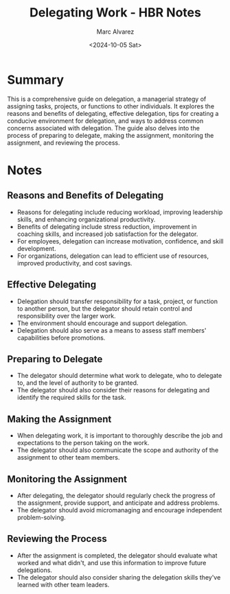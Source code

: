 #+title: Delegating Work - HBR Notes
#+author: Marc Alvarez
#+date: <2024-10-05 Sat>

* Summary
This is a comprehensive guide on delegation, a managerial strategy of assigning tasks, projects, or functions to other individuals. It explores the reasons and benefits of delegating, effective delegation, tips for creating a conducive environment for delegation, and ways to address common concerns associated with delegation. The guide also delves into the process of preparing to delegate, making the assignment, monitoring the assignment, and reviewing the process.

* Notes
** Reasons and Benefits of Delegating
- Reasons for delegating include reducing workload, improving leadership skills, and enhancing organizational productivity.
- Benefits of delegating include stress reduction, improvement in coaching skills, and increased job satisfaction for the delegator.
- For employees, delegation can increase motivation, confidence, and skill development.
- For organizations, delegation can lead to efficient use of resources, improved productivity, and cost savings.

** Effective Delegating
- Delegation should transfer responsibility for a task, project, or function to another person, but the delegator should retain control and responsibility over the larger work.
- The environment should encourage and support delegation.
- Delegation should also serve as a means to assess staff members' capabilities before promotions.

** Preparing to Delegate
- The delegator should determine what work to delegate, who to delegate to, and the level of authority to be granted.
- The delegator should also consider their reasons for delegating and identify the required skills for the task.

** Making the Assignment
- When delegating work, it is important to thoroughly describe the job and expectations to the person taking on the work.
- The delegator should also communicate the scope and authority of the assignment to other team members.

** Monitoring the Assignment
- After delegating, the delegator should regularly check the progress of the assignment, provide support, and anticipate and address problems.
- The delegator should avoid micromanaging and encourage independent problem-solving.

** Reviewing the Process
- After the assignment is completed, the delegator should evaluate what worked and what didn't, and use this information to improve future delegations.
- The delegator should also consider sharing the delegation skills they've learned with other team leaders.
